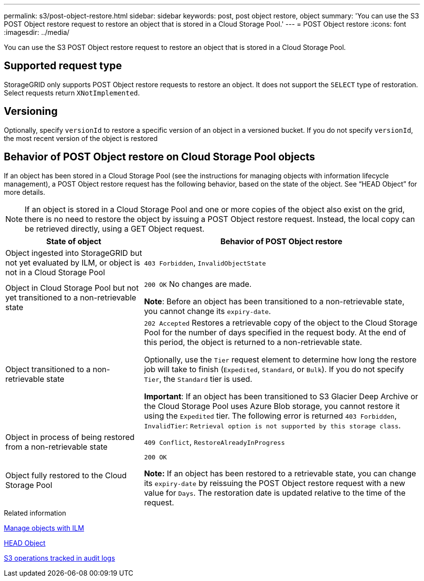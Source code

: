 ---
permalink: s3/post-object-restore.html
sidebar: sidebar
keywords: post, post object restore, object
summary: 'You can use the S3 POST Object restore request to restore an object that is stored in a Cloud Storage Pool.'
---
= POST Object restore
:icons: font
:imagesdir: ../media/

[.lead]
You can use the S3 POST Object restore request to restore an object that is stored in a Cloud Storage Pool.

== Supported request type

StorageGRID only supports POST Object restore requests to restore an object. It does not support the `SELECT` type of restoration. Select requests return `XNotImplemented`.

== Versioning

Optionally, specify `versionId` to restore a specific version of an object in a versioned bucket. If you do not specify `versionId`, the most recent version of the object is restored

== Behavior of POST Object restore on Cloud Storage Pool objects

If an object has been stored in a Cloud Storage Pool (see the instructions for managing objects with information lifecycle management), a POST Object restore request has the following behavior, based on the state of the object. See "`HEAD Object`" for more details.

NOTE: If an object is stored in a Cloud Storage Pool and one or more copies of the object also exist on the grid, there is no need to restore the object by issuing a POST Object restore request. Instead, the local copy can be retrieved directly, using a GET Object request.

[cols="1a,2a" options="header"]
|===
| State of object| Behavior of POST Object restore

| Object ingested into StorageGRID but not yet evaluated by ILM, or object is not in a Cloud Storage Pool

| `403 Forbidden`, `InvalidObjectState`
| Object in Cloud Storage Pool but not yet transitioned to a non-retrievable state

|`200 OK` No changes are made.

*Note*: Before an object has been transitioned to a non-retrievable state, you cannot change its `expiry-date`.

| Object transitioned to a non-retrievable state

| `202 Accepted` Restores a retrievable copy of the object to the Cloud Storage Pool for the number of days specified in the request body. At the end of this period, the object is returned to a non-retrievable state.

Optionally, use the `Tier` request element to determine how long the restore job will take to finish (`Expedited`, `Standard`, or `Bulk`). If you do not specify `Tier`, the `Standard` tier is used.

*Important*: If an object has been transitioned to S3 Glacier Deep Archive or the Cloud Storage Pool uses Azure Blob storage, you cannot restore it using the `Expedited` tier. The following error is returned `403 Forbidden`, `InvalidTier`: `Retrieval option is not supported by this storage class`.

| Object in process of being restored from a non-retrievable state

| `409 Conflict`, `RestoreAlreadyInProgress`
| Object fully restored to the Cloud Storage Pool

| `200 OK`

*Note:* If an object has been restored to a retrievable state, you can change its `expiry-date` by reissuing the POST Object restore request with a new value for `Days`. The restoration date is updated relative to the time of the request.

|===
.Related information

link:../ilm/index.html[Manage objects with ILM]

link:head-object.html[HEAD Object]

link:s3-operations-tracked-in-audit-logs.html[S3 operations tracked in audit logs]
